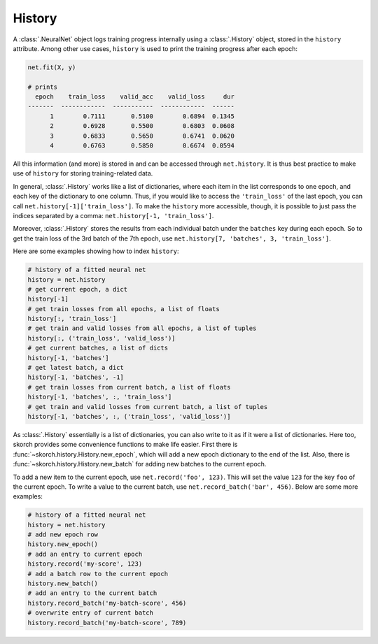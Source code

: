 =======
History
=======

A :class:`.NeuralNet` object logs training progress internally using a
:class:`.History` object, stored in the ``history`` attribute.  Among
other use cases, ``history`` is used to print the training progress
after each epoch:

.. code::

    net.fit(X, y)

    # prints
      epoch    train_loss    valid_acc    valid_loss     dur
    -------  ------------  -----------  ------------  ------
          1        0.7111       0.5100        0.6894  0.1345
          2        0.6928       0.5500        0.6803  0.0608
          3        0.6833       0.5650        0.6741  0.0620
          4        0.6763       0.5850        0.6674  0.0594

All this information (and more) is stored in and can be accessed
through ``net.history``. It is thus best practice to make use of
``history`` for storing training-related data.

In general, :class:`.History` works like a list of dictionaries, where
each item in the list corresponds to one epoch, and each key of the
dictionary to one column. Thus, if you would like to access the
``'train_loss'`` of the last epoch, you can call
``net.history[-1]['train_loss']``. To make the ``history`` more
accessible, though, it is possible to just pass the indices separated
by a comma: ``net.history[-1, 'train_loss']``.

Moreover, :class:`.History` stores the results from each individual
batch under the ``batches`` key during each epoch. So to get the train
loss of the 3rd batch of the 7th epoch, use ``net.history[7,
'batches', 3, 'train_loss']``.

Here are some examples showing how to index ``history``:

.. code:: python

    # history of a fitted neural net
    history = net.history
    # get current epoch, a dict
    history[-1]
    # get train losses from all epochs, a list of floats
    history[:, 'train_loss']
    # get train and valid losses from all epochs, a list of tuples
    history[:, ('train_loss', 'valid_loss')]
    # get current batches, a list of dicts
    history[-1, 'batches']
    # get latest batch, a dict
    history[-1, 'batches', -1]
    # get train losses from current batch, a list of floats
    history[-1, 'batches', :, 'train_loss']
    # get train and valid losses from current batch, a list of tuples
    history[-1, 'batches', :, ('train_loss', 'valid_loss')]

As :class:`.History` essentially is a list of dictionaries, you can
also write to it as if it were a list of dictionaries. Here too,
skorch provides some convenience functions to make life easier. First
there is :func:`~skorch.history.History.new_epoch`, which will add a
new epoch dictionary to the end of the list. Also, there is
:func:`~skorch.history.History.new_batch` for adding new batches to
the current epoch.

To add a new item to the current epoch, use ``net.record('foo',
123)``. This will set the value ``123`` for the key ``foo`` of the
current epoch. To write a value to the current batch, use
``net.record_batch('bar', 456)``. Below are some more examples:

.. code:: python

    # history of a fitted neural net
    history = net.history
    # add new epoch row
    history.new_epoch()
    # add an entry to current epoch
    history.record('my-score', 123)
    # add a batch row to the current epoch
    history.new_batch()
    # add an entry to the current batch
    history.record_batch('my-batch-score', 456)
    # overwrite entry of current batch
    history.record_batch('my-batch-score', 789)
